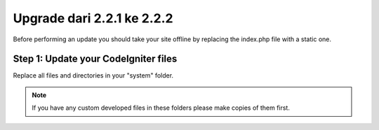 ###########################
Upgrade dari 2.2.1 ke 2.2.2
###########################

Before performing an update you should take your site offline by
replacing the index.php file with a static one.

Step 1: Update your CodeIgniter files
=====================================

Replace all files and directories in your "system" folder.

.. note:: If you have any custom developed files in these folders please
	make copies of them first.